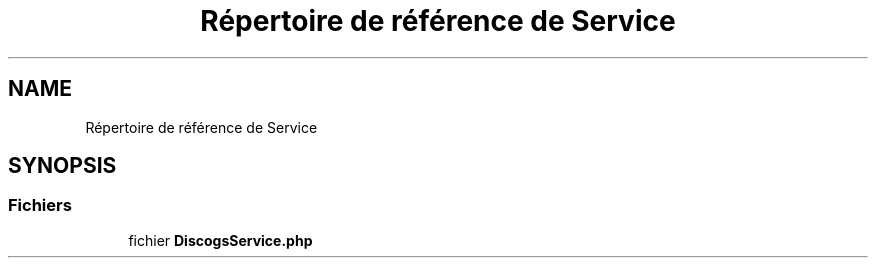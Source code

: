 .TH "Répertoire de référence de Service" 3 "Tutti-frutti" \" -*- nroff -*-
.ad l
.nh
.SH NAME
Répertoire de référence de Service
.SH SYNOPSIS
.br
.PP
.SS "Fichiers"

.in +1c
.ti -1c
.RI "fichier \fBDiscogsService\&.php\fP"
.br
.in -1c
